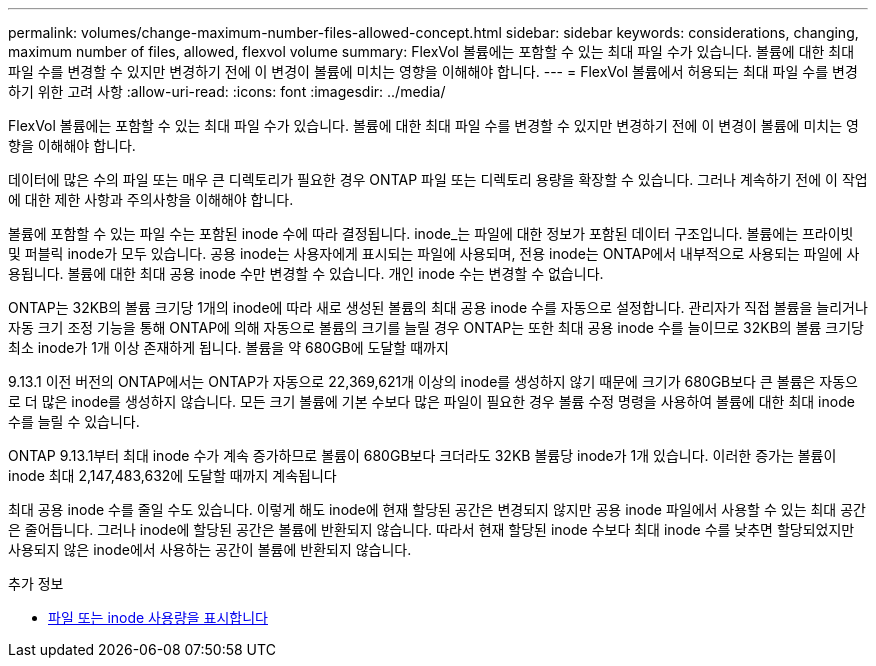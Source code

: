 ---
permalink: volumes/change-maximum-number-files-allowed-concept.html 
sidebar: sidebar 
keywords: considerations, changing, maximum number of files, allowed, flexvol volume 
summary: FlexVol 볼륨에는 포함할 수 있는 최대 파일 수가 있습니다. 볼륨에 대한 최대 파일 수를 변경할 수 있지만 변경하기 전에 이 변경이 볼륨에 미치는 영향을 이해해야 합니다. 
---
= FlexVol 볼륨에서 허용되는 최대 파일 수를 변경하기 위한 고려 사항
:allow-uri-read: 
:icons: font
:imagesdir: ../media/


[role="lead"]
FlexVol 볼륨에는 포함할 수 있는 최대 파일 수가 있습니다. 볼륨에 대한 최대 파일 수를 변경할 수 있지만 변경하기 전에 이 변경이 볼륨에 미치는 영향을 이해해야 합니다.

데이터에 많은 수의 파일 또는 매우 큰 디렉토리가 필요한 경우 ONTAP 파일 또는 디렉토리 용량을 확장할 수 있습니다. 그러나 계속하기 전에 이 작업에 대한 제한 사항과 주의사항을 이해해야 합니다.

볼륨에 포함할 수 있는 파일 수는 포함된 inode 수에 따라 결정됩니다. inode_는 파일에 대한 정보가 포함된 데이터 구조입니다. 볼륨에는 프라이빗 및 퍼블릭 inode가 모두 있습니다. 공용 inode는 사용자에게 표시되는 파일에 사용되며, 전용 inode는 ONTAP에서 내부적으로 사용되는 파일에 사용됩니다. 볼륨에 대한 최대 공용 inode 수만 변경할 수 있습니다. 개인 inode 수는 변경할 수 없습니다.

ONTAP는 32KB의 볼륨 크기당 1개의 inode에 따라 새로 생성된 볼륨의 최대 공용 inode 수를 자동으로 설정합니다. 관리자가 직접 볼륨을 늘리거나 자동 크기 조정 기능을 통해 ONTAP에 의해 자동으로 볼륨의 크기를 늘릴 경우 ONTAP는 또한 최대 공용 inode 수를 늘이므로 32KB의 볼륨 크기당 최소 inode가 1개 이상 존재하게 됩니다. 볼륨을 약 680GB에 도달할 때까지

9.13.1 이전 버전의 ONTAP에서는 ONTAP가 자동으로 22,369,621개 이상의 inode를 생성하지 않기 때문에 크기가 680GB보다 큰 볼륨은 자동으로 더 많은 inode를 생성하지 않습니다. 모든 크기 볼륨에 기본 수보다 많은 파일이 필요한 경우 볼륨 수정 명령을 사용하여 볼륨에 대한 최대 inode 수를 늘릴 수 있습니다.

ONTAP 9.13.1부터 최대 inode 수가 계속 증가하므로 볼륨이 680GB보다 크더라도 32KB 볼륨당 inode가 1개 있습니다. 이러한 증가는 볼륨이 inode 최대 2,147,483,632에 도달할 때까지 계속됩니다

최대 공용 inode 수를 줄일 수도 있습니다. 이렇게 해도 inode에 현재 할당된 공간은 변경되지 않지만 공용 inode 파일에서 사용할 수 있는 최대 공간은 줄어듭니다. 그러나 inode에 할당된 공간은 볼륨에 반환되지 않습니다. 따라서 현재 할당된 inode 수보다 최대 inode 수를 낮추면 할당되었지만 사용되지 않은 inode에서 사용하는 공간이 볼륨에 반환되지 않습니다.

.추가 정보
* xref:display-file-inode-usage-task.html[파일 또는 inode 사용량을 표시합니다]

